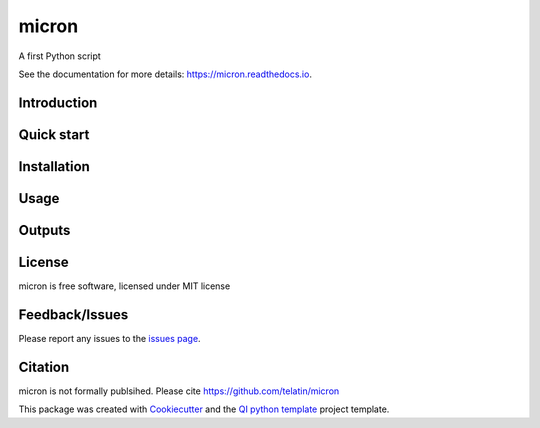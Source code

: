 ======
micron
======


|Linux| |Windows| |Documentation| |pypi| |Docker build|

|Coverage| |Code quality| 



A first Python script 

See the documentation for more details: https://micron.readthedocs.io.


Introduction
------------


Quick start
-----------


Installation
------------


Usage
-----

Outputs
-------

License
-------

micron is free software, licensed under MIT license


Feedback/Issues
---------------
Please report any issues to the `issues page`_.

Citation
--------
micron is not formally publsihed. Please cite https://github.com/telatin/micron

This package was created with Cookiecutter_ and the `QI python template`_ project template.

.. _Cookiecutter: https://github.com/audreyr/cookiecutter
.. _`QI python template`: https://github.com/happykhan/qi-python-package
.. _`issues page`: https://github.com/telatin/micron/issues 



.. |pypi| image:: https://img.shields.io/pypi/v/micron.svg
        :target: https://pypi.python.org/pypi/micron

.. |Linux| image:: https://img.shields.io/travis/telatin/micron.svg
        :target: https://travis-ci.org/telatin/micron

.. |Documentation| image:: https://readthedocs.org/projects/micron/badge/?version=latest
        :target: https://micron.readthedocs.io/en/latest/?badge=latest
        :alt: Documentation Status
        
.. |Windows| image:: https://ci.appveyor.com/api/projects/status/github/telatin/micron?branch=master&svg=true
    :target: https://ci.appveyor.com/project/telatin/micron/branch/master
    :alt: Windows build status on Appveyor

.. |Dependencies| image:: https://pyup.io/repos/github/telatin/micron/shield.svg
     :target: https://pyup.io/repos/github/telatin/micron/
     :alt: Updates

.. |Coverage| image:: https://img.shields.io/coveralls/telatin/micron/master.svg
     :target: https://coveralls.io/r/telatin/micron/
     :alt: Coverage
     
.. |Code quality| image:: https://img.shields.io/scrutinizer/g/telatin/micron.svg
     :target: https://scrutinizer-ci.com/g/telatin/micron/?branch=master
     :alt: Coverage   
     
.. |Code quality| image:: https://img.shields.io/scrutinizer/g/telatin/micron.svg
     :target: https://scrutinizer-ci.com/g/telatin/micron/?branch=master
     :alt: Coverage        
     
.. |Docker build| image:: https://img.shields.io/docker/pulls/telatin/micron.svg     
     :target: https://hub.docker.com/r/telatin/micron
     :alt: Docker build status
